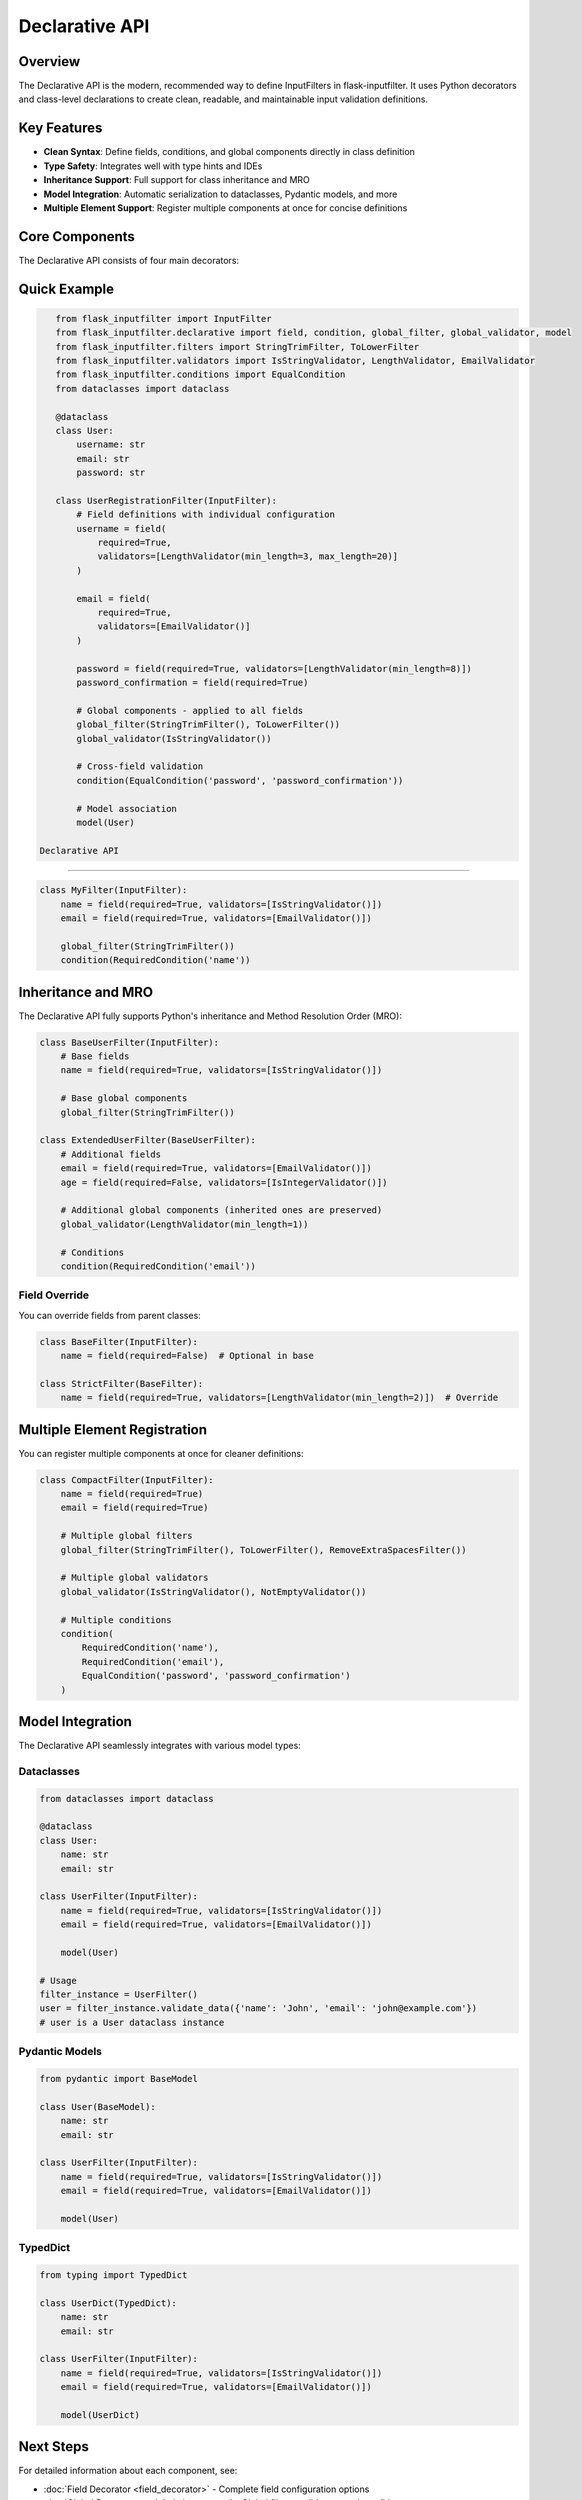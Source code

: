 Declarative API
===============

Overview
--------

The Declarative API is the modern, recommended way to define InputFilters in flask-inputfilter.
It uses Python decorators and class-level declarations to create clean, readable, and maintainable
input validation definitions.

Key Features
------------

- **Clean Syntax**: Define fields, conditions, and global components directly in class definition
- **Type Safety**: Integrates well with type hints and IDEs
- **Inheritance Support**: Full support for class inheritance and MRO
- **Model Integration**: Automatic serialization to dataclasses, Pydantic models, and more
- **Multiple Element Support**: Register multiple components at once for concise definitions

Core Components
---------------

The Declarative API consists of four main decorators:

+----------------------+--------------------------------------------+
| Decorator            | Purpose                                    |
+======================+============================================+
| ``field()``          | Define individual input fields             |
+----------------------+--------------------------------------------+
| ``condition()``      | Add cross-field validation conditions     |
+----------------------+--------------------------------------------+
| ``global_filter()``  | Add filters applied to all fields         |
+----------------------+--------------------------------------------+
| ``global_validator()``| Add validators applied to all fields      |
+----------------------+--------------------------------------------+
| ``model()``          | Associate with a model class              |
+----------------------+--------------------------------------------+

Quick Example
-------------

.. code-block:: python

    from flask_inputfilter import InputFilter
    from flask_inputfilter.declarative import field, condition, global_filter, global_validator, model
    from flask_inputfilter.filters import StringTrimFilter, ToLowerFilter
    from flask_inputfilter.validators import IsStringValidator, LengthValidator, EmailValidator
    from flask_inputfilter.conditions import EqualCondition
    from dataclasses import dataclass

    @dataclass
    class User:
        username: str
        email: str
        password: str

    class UserRegistrationFilter(InputFilter):
        # Field definitions with individual configuration
        username = field(
            required=True,
            validators=[LengthValidator(min_length=3, max_length=20)]
        )

        email = field(
            required=True,
            validators=[EmailValidator()]
        )

        password = field(required=True, validators=[LengthValidator(min_length=8)])
        password_confirmation = field(required=True)

        # Global components - applied to all fields
        global_filter(StringTrimFilter(), ToLowerFilter())
        global_validator(IsStringValidator())

        # Cross-field validation
        condition(EqualCondition('password', 'password_confirmation'))

        # Model association
        model(User)

 Declarative API
----------------

.. code-block:: python

    class MyFilter(InputFilter):
        name = field(required=True, validators=[IsStringValidator()])
        email = field(required=True, validators=[EmailValidator()])

        global_filter(StringTrimFilter())
        condition(RequiredCondition('name'))

Inheritance and MRO
-------------------

The Declarative API fully supports Python's inheritance and Method Resolution Order (MRO):

.. code-block:: python

    class BaseUserFilter(InputFilter):
        # Base fields
        name = field(required=True, validators=[IsStringValidator()])

        # Base global components
        global_filter(StringTrimFilter())

    class ExtendedUserFilter(BaseUserFilter):
        # Additional fields
        email = field(required=True, validators=[EmailValidator()])
        age = field(required=False, validators=[IsIntegerValidator()])

        # Additional global components (inherited ones are preserved)
        global_validator(LengthValidator(min_length=1))

        # Conditions
        condition(RequiredCondition('email'))

Field Override
~~~~~~~~~~~~~~

You can override fields from parent classes:

.. code-block:: python

    class BaseFilter(InputFilter):
        name = field(required=False)  # Optional in base

    class StrictFilter(BaseFilter):
        name = field(required=True, validators=[LengthValidator(min_length=2)])  # Override

Multiple Element Registration
-----------------------------

You can register multiple components at once for cleaner definitions:

.. code-block:: python

    class CompactFilter(InputFilter):
        name = field(required=True)
        email = field(required=True)

        # Multiple global filters
        global_filter(StringTrimFilter(), ToLowerFilter(), RemoveExtraSpacesFilter())

        # Multiple global validators
        global_validator(IsStringValidator(), NotEmptyValidator())

        # Multiple conditions
        condition(
            RequiredCondition('name'),
            RequiredCondition('email'),
            EqualCondition('password', 'password_confirmation')
        )

Model Integration
-----------------

The Declarative API seamlessly integrates with various model types:

Dataclasses
~~~~~~~~~~~

.. code-block:: python

    from dataclasses import dataclass

    @dataclass
    class User:
        name: str
        email: str

    class UserFilter(InputFilter):
        name = field(required=True, validators=[IsStringValidator()])
        email = field(required=True, validators=[EmailValidator()])

        model(User)

    # Usage
    filter_instance = UserFilter()
    user = filter_instance.validate_data({'name': 'John', 'email': 'john@example.com'})
    # user is a User dataclass instance

Pydantic Models
~~~~~~~~~~~~~~~

.. code-block:: python

    from pydantic import BaseModel

    class User(BaseModel):
        name: str
        email: str

    class UserFilter(InputFilter):
        name = field(required=True, validators=[IsStringValidator()])
        email = field(required=True, validators=[EmailValidator()])

        model(User)

TypedDict
~~~~~~~~~

.. code-block:: python

    from typing import TypedDict

    class UserDict(TypedDict):
        name: str
        email: str

    class UserFilter(InputFilter):
        name = field(required=True, validators=[IsStringValidator()])
        email = field(required=True, validators=[EmailValidator()])

        model(UserDict)

Next Steps
----------

For detailed information about each component, see:

- :doc:`Field Decorator <field_decorator>` - Complete field configuration options
- :doc:`Global Decorators <global_decorators>` - Global filters, validators, and conditions
- :doc:`Conditions <condition>` - Cross-field validation conditions
- :doc:`Filters <filter>` - Available filters and custom filter creation
- :doc:`Validators <validator>` - Available validators and custom validator creation
